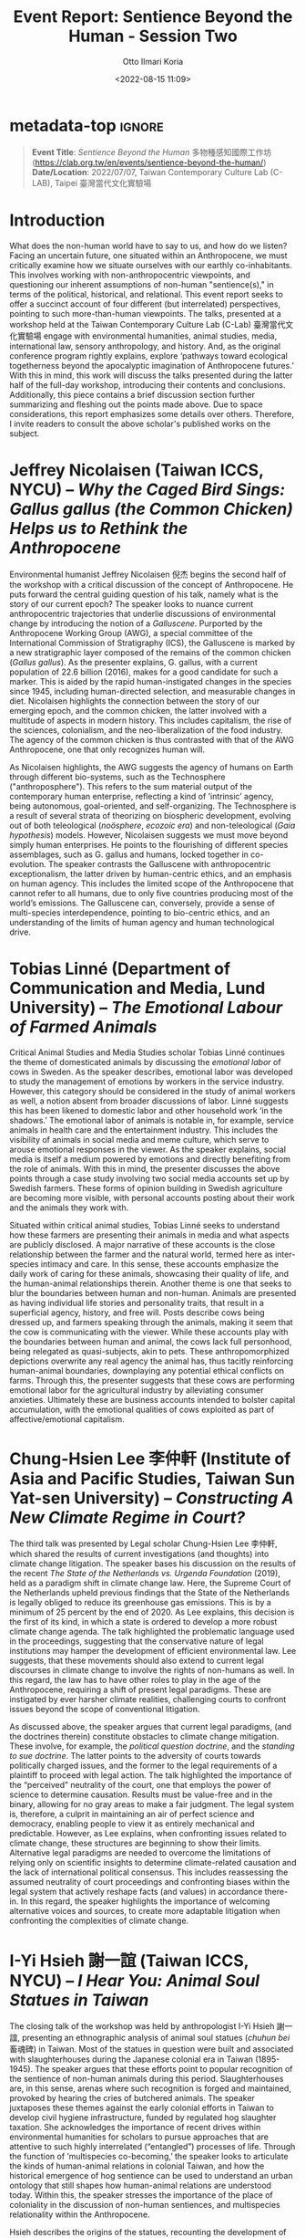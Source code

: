 :PROPERTIES:
:ID:       6fa62b44-e907-4985-a0c9-592bff6303ed
:END:
#+title: Event Report: Sentience Beyond the Human - Session Two 
#+filetags: interspecies-justice Taiwan conference
#+description: Notes on academic workshop.
#+date: <2022-08-15 11:09>
#+author: Otto Ilmari Koria

# C-x n s      # org-narrow-to-subtree (bound in org-mode)
# C-x n d      # narrow-to-defun
# C-x n w      # widen

* metadata-top                                                       :ignore:
#+begin_quote
*Event Title*: /Sentience Beyond the Human/ 多物種感知國際工作坊 (https://clab.org.tw/en/events/sentience-beyond-the-human/)
*Date/Location*: 2022/07/07, Taiwan Contemporary Culture Lab (C-LAB), Taipei 臺灣當代文化實驗場
#+end_quote
* Introduction
What does the non-human world have to say to us, and how do we listen? Facing an uncertain future, one situated within an Anthropocene, we must critically examine how we situate ourselves with our earthly co-inhabitants. This involves working with non-anthropocentric viewpoints, and questioning our inherent assumptions of non-human "sentience(s)," in terms of the political, historical, and relational. This event report seeks to offer a succinct account of four different (but interrelated) perspectives, pointing to such more-than-human viewpoints. The talks, presented at a workshop held at the Taiwan Contemporary Culture Lab (C-Lab) 臺灣當代文化實驗場 engage with environmental humanities, animal studies, media, international law, sensory anthropology, and history. And, as the original conference program rightly explains, explore ‘pathways toward ecological togetherness beyond the apocalyptic imagination of Anthropocene futures.’ With this in mind, this work will discuss the talks presented during the latter half of the full-day workshop, introducing their contents and conclusions. Additionally, this piece contains a brief discussion section further summarizing and fleshing out the points made above. Due to space considerations, this report emphasizes some details over others. Therefore, I invite readers to consult the above scholar's published works on the subject.  

* Jeffrey Nicolaisen (Taiwan ICCS, NYCU) -- /Why the Caged Bird Sings: Gallus gallus (the Common Chicken) Helps us to Rethink the Anthropocene/
Environmental humanist Jeffrey Nicolaisen 倪杰 begins the second half of the workshop with a critical discussion of the concept of Anthropocene. He puts forward the central guiding question of his talk, namely what is the story of our current epoch? The speaker looks to nuance current anthropocentric trajectories that underlie discussions of environmental change by introducing the notion of a /Galluscene/. Purported by the Anthropocene Working Group (AWG), a special committee of the International Commission of Stratigraphy (ICS), the Galluscene is marked by a new stratigraphic layer composed of the remains of the common chicken (/Gallus gallus/). As the presenter explains, G. gallus, with a current population of 22.6 billion (2016), makes for a good candidate for such a marker. This is aided by the rapid human-instigated changes in the species since 1945, including human-directed selection, and measurable changes in diet. Nicolaisen highlights the connection between the story of our emerging epoch, and the common chicken, the latter involved with a multitude of aspects in modern history. This includes capitalism, the rise of the sciences, colonialism, and the neo-liberalization of the food industry. The agency of the common chicken is thus contrasted with that of the AWG Anthropocene, one that only recognizes human will.

As Nicolaisen highlights, the AWG suggests the agency of humans on Earth through different bio-systems, such as the Technosphere ("anthroposphere"). This refers to the sum material output of the contemporary human enterprise, reflecting a kind of ’intrinsic’ agency, being autonomous, goal-oriented, and self-organizing. The Technosphere is a result of several strata of theorizing on biospheric development, evolving out of both teleological (/noösphere/, /ecozoic era/) and non-teleological (/Gaia hypothesis/) models. However, Nicolaisen suggests we must move beyond simply human enterprises. He points to the flourishing of different species assemblages, such as G. gallus and humans, locked together in co-evolution. The speaker contrasts the Galluscene with anthropocentric exceptionalism, the latter driven by human-centric ethics, and an emphasis on human agency. This includes the limited scope of the Anthropocene that cannot refer to all humans, due to only five countries producing most of the world’s emissions. The Galluscene can, conversely, provide a sense of multi-species interdependence, pointing to bio-centric ethics, and an understanding of the limits of human agency and human technological drive.

* Tobias Linné (Department of Communication and Media, Lund University) -- /The Emotional Labour of Farmed Animals/
Critical Animal Studies and Media Studies scholar Tobias Linné continues the theme of domesticated animals by discussing the /emotional labor/ of cows in Sweden. As the speaker describes, emotional labor was developed to study the management of emotions by workers in the service industry. However, this category should be considered in the study of animal workers as well, a notion absent from broader discussions of labor. Linné suggests this has been likened to domestic labor and other household work ‘in the shadows.’ The emotional labor of animals is notable in, for example, service animals in health care and the entertainment industry. This includes the visibility of animals in social media and meme culture, which serve to arouse emotional responses in the viewer. As the speaker explains, social media is itself a medium powered by emotions and directly benefiting from the role of animals. With this in mind, the presenter discusses the above points through a case study involving two social media accounts set up by Swedish farmers. These forms of opinion building in Swedish agriculture are becoming more visible, with personal accounts posting about their work and the animals they work with.

Situated within critical animal studies, Tobias Linné seeks to understand how these farmers are presenting their animals in media and what aspects are publicly disclosed. A major narrative of these accounts is the close relationship between the farmer and the natural world, termed here as inter-species intimacy and care. In this sense, these accounts emphasize the daily work of caring for these animals, showcasing their quality of life, and the human-animal relationships therein. Another theme is one that seeks to blur the boundaries between human and non-human. Animals are presented as having individual life stories and personality traits, that result in a superficial agency, history, and free will. Posts describe cows being dressed up, and farmers speaking through the animals, making it seem that the cow is communicating with the viewer. While these accounts play with the boundaries between human and animal, the cows lack full personhood, being relegated as quasi-subjects, akin to pets. These anthropomorphized depictions overwrite any real agency the animal has, thus tacitly reinforcing human-animal boundaries, downplaying any potential ethical conflicts on farms. Through this, the presenter suggests that these cows are performing emotional labor for the agricultural industry by alleviating consumer anxieties. Ultimately these are business accounts intended to bolster capital accumulation, with the emotional qualities of cows exploited as part of affective/emotional capitalism.
* Chung-Hsien Lee 李仲軒 (Institute of Asia and Pacific Studies, Taiwan Sun Yat-sen University) -- /Constructing A New Climate Regime in Court?/
The third talk was presented by Legal scholar Chung-Hsien Lee 李仲軒, which shared the results of current investigations (and thoughts) into climate change litigation. The speaker bases his discussion on the results of the recent /The State of the Netherlands vs. Urgenda Foundation/ (2019), held as a paradigm shift in climate change law. Here, the Supreme Court of the Netherlands upheld previous findings that the State of the Netherlands is legally obliged to reduce its greenhouse gas emissions. This is by a minimum of 25 percent by the end of 2020. As Lee explains, this decision is the first of its kind, in which a state is ordered to develop a more robust climate change agenda. The talk highlighted the problematic language used in the proceedings, suggesting that the conservative nature of legal institutions may hamper the development of efficient environmental law. Lee suggests, that these movements should also extend to current legal discourses in climate change to involve the rights of non-humans as well. In this regard, the law has to have other roles to play in the age of the Anthropocene, requiring a shift of present legal paradigms. These are instigated by ever harsher climate realities, challenging courts to confront issues beyond the scope of conventional litigation.

As discussed above, the speaker argues that current legal paradigms, (and the doctrines therein) constitute obstacles to climate change mitigation. These involve, for example, the /political question doctrine/, and the /standing to sue doctrine/. The latter points to the adversity of courts towards politically charged issues, and the former to the legal requirements of a plaintiff to proceed with legal action. The talk highlighted the importance of the “perceived” neutrality of the court, one that employs the power of science to determine causation. Results must be value-free and in the binary, allowing for no gray areas to make a fair judgment. The legal system is, therefore, a culprit in maintaining an air of perfect science and democracy, enabling people to view it as entirely mechanical and predictable. However, as Lee explains, when confronting issues related to climate change, these structures are beginning to show their limits. Alternative legal paradigms are needed to overcome the limitations of relying only on scientific insights to determine climate-related causation and the lack of international political consensus. This includes reassessing the assumed neutrality of court proceedings and confronting biases within the legal system that actively reshape facts (and values) in accordance there-in. In this regard, the speaker highlights the importance of welcoming alternative voices and sources, to create more adaptable litigation when confronting the complexities of climate change.

* I-Yi Hsieh 謝一誼 (Taiwan ICCS, NYCU) -- /I Hear You: Animal Soul Statues in Taiwan/
The closing talk of the workshop was held by anthropologist I-Yi Hsieh 謝一誼, presenting an ethnographic analysis of animal soul statues (/chuhun bei/ 畜魂碑) in Taiwan. Most of the statues in question were built and associated with slaughterhouses during the Japanese colonial era in Taiwan (1895-1945). The speaker argues that these efforts point to popular recognition of the sentience of non-human animals during this period. Slaughterhouses are, in this sense, arenas where such recognition is forged and maintained, provoked by hearing the cries of butchered animals. The speaker juxtaposes these themes against the early colonial efforts in Taiwan to develop civil hygiene infrastructure, funded by regulated hog slaughter taxation. She acknowledges the importance of recent drives within environmental humanities for scholars to pursue approaches that are attentive to such highly interrelated (“entangled”) processes of life. Through the function of ’multispecies co-becoming,’ the speaker looks to articulate the kinds of human-animal relations in colonial Taiwan, and how the historical emergence of hog sentience can be used to understand an urban ontology that still shapes how human-animal relations are understood today. Within this, the speaker stresses the importance of the place of coloniality in the discussion of non-human sentiences, and multispecies relationality within the Anthropocene.

Hsieh describes the origins of the statues, recounting the development of public slaughterhouses that followed the ban on private slaughter during early Japanese colonial rule. The speaker moves on to describe the contents inscribed on the statues, that point to the motivations for erecting such commemorative monuments. As discussed above, this involves reactions to ’hearing the porcine cries’ by those living in sonic proximity to the slaughterhouses. The butchering sessions usually started at 2-3 am, suggesting that the sonic intensity of “invisible” howling hogs may have lead to distinct sensory events. The novelty of public slaughterhouse soundscapes in early colonial Taiwan thus led to a new kind of multispecies relationality, historically granting the possibility of ascribing sentience to hogs. The speaker suggests that in the mutual confrontation towards animal suffering, the colonial government and its citizens were able to move toward unifying distinct multispecies worlds. The presenter moves to reflect on what it means to hear the cries of suffering animals and the politics of such sensory engagement. Hsieh then ties the above case with the contemporary meat industry and calls for critical relational perspectives for examining modern human-porcine ontologies. 

* Discussion
During the 20-minute discussion at the end of the workshop, several key points were expanded upon, a few of which I have summarized below. I-Yi Hsieh began this section by further elaborating on the soul statues, sharing their material qualities and provenance, being made of larger three-meter stones, but without figurative qualities. Today some of these statues are associated with animal worship. Following this, Tobias Linné further discussed the nature of social media use among Swedish farmers, and how widespread this phenomenon is. Although these are farms that have grown in recent years, part of the motivation for social media use is to “give an air” of a smaller scale. Linné’s talk sparked further reflections on the anthropomorphizing of animals, with the presenter pointing out the potential for critical anthropomorphism in the context of representation. These discussions included widening the concept of labor in animals beyond the emotional to what, for example, Jeffrey Nicolaisen highlighted as “metabolic labor.”

Lastly, a question was posed to the presenters which sought to inquire on three different themes in the workshop, namely personhood, agency, and the senses. And, how these perspectives relate to and converge among the different scholars' research. Jeffrey Nicolaisen suggested that to tie these three themes together, one needs to consider welfare. As he points out, the legal concept of “person” should not always be equated to “human,” with personhood being affixed to a multitude of different entities (e.g. corporations and organizations). Using metabolic labor as an example, Nicolaisen proposes that agency is not limited to simple goal-directed behavior. Rather, this should involve adding to the notion of subjectivity the possibility to feel, thus linking to the senses. Through this process, we can slowly begin to appreciate welfare, and thereafter begin to build a more equitable notion of personhood. In the last 30 seconds, Chung-Hsien Lee concludes the discussion by reflecting on his approach utilizing systems theory, and how the above categories can ultimately converge and be reconciled.

* Conclusion and Acknowledgments
This report sought to share notes on four talks presented at C-Lab that discussed different stances on themes revolved around notion of Anthropocene. While not able to share all details of complex and multifaceted projects, this work is nevertheless hoped to invite more interest into the research of the above scholars. The author of this work would like to thank Derek Sheridan (Institute of Ethnology, Academia Sinica) for moderating this part of the workshop, and Owen Raymond for his vital technical assistance throughout the event. And lastly, C-Lab and NYCU for their support in leading-edge Arts & Humanities scholarship.

* Disclaimer
All content above reflects the author's reflections and judgements, and should not be taken for an authoritative account of the works of the above scholars
* References                                                         :ignore:
# #+BIBLIOGRAPHY: bibliography.bib plain option:-a option:-noabstract option:-heveaurl limit:t
* Footnotes                                                          :ignore:
